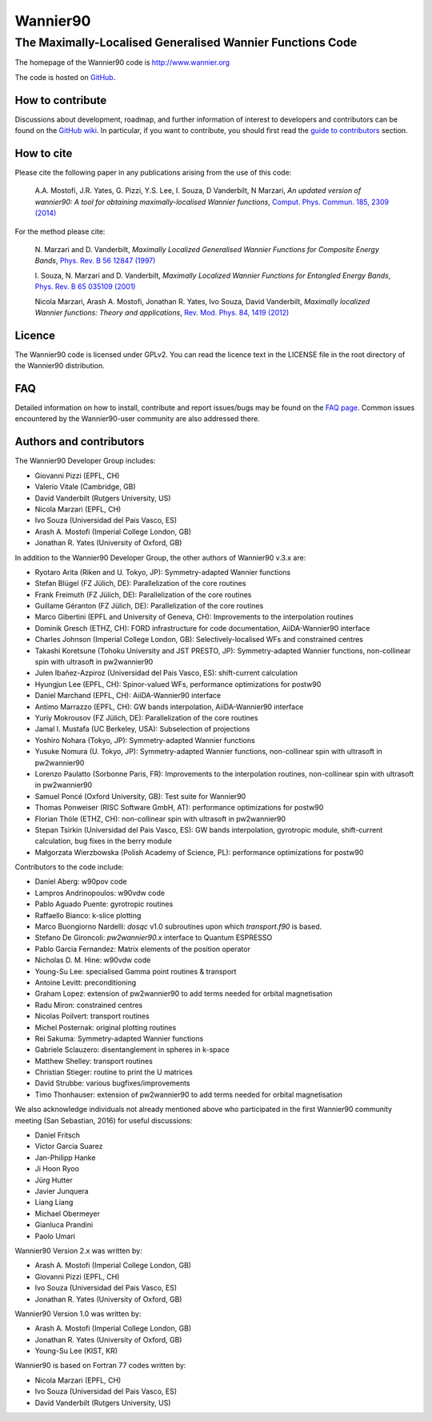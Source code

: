 =========
Wannier90
=========

The Maximally-Localised Generalised Wannier Functions Code 
----------------------------------------------------------

The homepage of the Wannier90 code is http://www.wannier.org

The code is hosted on 
GitHub_.

.. _GitHub: https://github.com/wannier-developers/wannier90

How to contribute
+++++++++++++++++

Discussions about development, roadmap, and further information of interest
to developers and contributors can be found on the 
`GitHub wiki`_.
In particular, if you want to contribute, you should first read the 
`guide to contributors`_ section.

.. _GitHub wiki: https://github.com/wannier-developers/wannier90/wiki/ContributorsGuide
.. _guide to contributors: https://github.com/wannier-developers/wannier90/wiki/ContributorsGuide

How to cite
+++++++++++
Please cite the following paper in any publications arising from the use of 
this code:
                                                         
  A.A. Mostofi, J.R. Yates, G. Pizzi, Y.S. Lee, I. Souza, 
  D Vanderbilt, N Marzari, *An updated version of wannier90: A tool for 
  obtaining maximally-localised Wannier functions*, 
  `Comput. Phys. Commun. 185, 2309 (2014)`_ 

.. _Comput. Phys. Commun. 185, 2309 (2014): http://dx.doi.org/10.1016/j.cpc.2014.05.003

For the method please cite:

  N. Marzari and D. Vanderbilt,
  *Maximally Localized Generalised Wannier Functions for Composite Energy Bands*,    
  `Phys. Rev. B 56 12847 (1997)`_
                                                  
  I. Souza, N. Marzari and D. Vanderbilt,
  *Maximally Localized Wannier Functions for Entangled Energy Bands*, 
  `Phys. Rev. B 65 035109 (2001)`_

  Nicola Marzari, Arash A. Mostofi, Jonathan R. Yates, Ivo Souza, 
  David Vanderbilt,
  *Maximally localized Wannier functions: Theory and applications*, 
  `Rev. Mod. Phys. 84, 1419 (2012)`_ 

.. _Phys. Rev. B 56 12847 (1997): http://dx.doi.org/10.1103/PhysRevB.56.12847
.. _Phys. Rev. B 65 035109 (2001): http://dx.doi.org/10.1103/PhysRevB.65.035109
.. _Rev. Mod. Phys. 84, 1419 (2012): http://dx.doi.org/10.1103/RevModPhys.84.1419


Licence
+++++++

The Wannier90 code is licensed under GPLv2. 
You can read the licence text in the LICENSE file in the root directory 
of the Wannier90 distribution.

FAQ
++++

Detailed information on how to install, contribute and report issues/bugs may be found on the `FAQ page`_.  Common issues encountered by the Wannier90-user community are also addressed there.

.. _FAQ page: https://github.com/wannier-developers/wannier90/wiki/FAQ

Authors and contributors
++++++++++++++++++++++++

The Wannier90 Developer Group includes:

* Giovanni Pizzi    (EPFL, CH)
* Valerio Vitale    (Cambridge, GB)
* David Vanderbilt  (Rutgers University, US)
* Nicola Marzari    (EPFL, CH)
* Ivo Souza         (Universidad del Pais Vasco, ES)
* Arash A. Mostofi  (Imperial College London, GB)
* Jonathan R. Yates (University of Oxford, GB)

In addition to the Wannier90 Developer Group, the other authors of Wannier90 v.3.x are:

* Ryotaro Arita (Riken and U. Tokyo, JP): Symmetry-adapted Wannier functions
* Stefan Blügel (FZ  Jülich, DE): Parallelization of the core routines
* Frank Freimuth (FZ  Jülich, DE): Parallelization of the core routines
* Guillame Géranton (FZ  Jülich, DE): Parallelization of the core routines
* Marco Gibertini (EPFL and University of Geneva, CH): Improvements to the interpolation routines
* Dominik Gresch (ETHZ, CH): FORD infrastructure for code documentation, AiiDA-Wannier90 interface
* Charles Johnson (Imperial College London, GB): Selectively-localised WFs and constrained centres
* Takashi Koretsune (Tohoku University and JST PRESTO, JP): Symmetry-adapted Wannier functions, non-collinear spin with ultrasoft in pw2wannier90
* Julen Ibañez-Azpiroz (Universidad del Pais Vasco, ES): shift-current calculation
* Hyungjun Lee (EPFL, CH): Spinor-valued WFs, performance optimizations for postw90
* Daniel Marchand (EPFL, CH): AiiDA-Wannier90 interface
* Antimo Marrazzo (EPFL, CH): GW bands interpolation, AiiDA-Wannier90 interface
* Yuriy Mokrousov (FZ  Jülich, DE): Parallelization of the core routines
* Jamal I. Mustafa (UC Berkeley, USA): Subselection of projections
* Yoshiro Nohara (Tokyo, JP): Symmetry-adapted Wannier functions
* Yusuke Nomura (U. Tokyo, JP): Symmetry-adapted Wannier functions, non-collinear spin with ultrasoft in pw2wannier90
* Lorenzo Paulatto (Sorbonne Paris, FR): Improvements to the interpolation routines, non-collinear spin with ultrasoft in pw2wannier90
* Samuel Poncé (Oxford University, GB): Test suite for Wannier90
* Thomas Ponweiser (RISC Software GmbH, AT): performance optimizations for postw90
* Florian Thöle (ETHZ, CH): non-collinear spin with ultrasoft in pw2wannier90
* Stepan Tsirkin (Universidad del Pais Vasco, ES): GW bands interpolation, gyrotropic module, shift-current calculation, bug fixes in the berry module
* Małgorzata Wierzbowska (Polish Academy of Science, PL): performance optimizations for postw90

Contributors to the code include:

* Daniel Aberg: w90pov code
* Lampros Andrinopoulos: w90vdw code
* Pablo Aguado Puente: gyrotropic routines
* Raffaello Bianco: k-slice plotting
* Marco Buongiorno Nardelli: `dosqc` v1.0 subroutines upon which `transport.f90` is based.
* Stefano De Gironcoli: `pw2wannier90.x` interface to Quantum ESPRESSO
* Pablo Garcia Fernandez: Matrix elements of the position operator
* Nicholas D. M. Hine: w90vdw code
* Young-Su Lee: specialised Gamma point routines & transport
* Antoine Levitt: preconditioning
* Graham Lopez: extension of pw2wannier90 to add terms needed for orbital magnetisation
* Radu Miron: constrained centres
* Nicolas Poilvert: transport routines
* Michel Posternak: original plotting routines
* Rei Sakuma: Symmetry-adapted Wannier functions
* Gabriele Sclauzero: disentanglement in spheres in k-space
* Matthew Shelley: transport routines
* Christian Stieger: routine to print the U matrices
* David Strubbe: various bugfixes/improvements
* Timo Thonhauser: extension of pw2wannier90 to add terms needed for orbital magnetisation

We also acknowledge individuals not already mentioned above who participated in the first Wannier90 community meeting (San Sebastian, 2016) for useful discussions:

* Daniel Fritsch
* Victor Garcia Suarez
* Jan-Philipp Hanke
* Ji Hoon Ryoo
* Jürg Hutter
* Javier Junquera
* Liang Liang
* Michael Obermeyer
* Gianluca Prandini
* Paolo Umari

Wannier90 Version 2.x was written by:

* Arash A. Mostofi   (Imperial College London, GB)
* Giovanni Pizzi     (EPFL, CH)
* Ivo Souza          (Universidad del Pais Vasco, ES)
* Jonathan R. Yates  (University of Oxford, GB)

Wannier90 Version 1.0 was written by:

* Arash A. Mostofi   (Imperial College London, GB)
* Jonathan R. Yates  (University of Oxford, GB)
* Young-Su Lee       (KIST, KR)

Wannier90 is based on Fortran 77 codes written by:

* Nicola Marzari (EPFL, CH)
* Ivo Souza (Universidad del Pais Vasco, ES)
* David Vanderbilt (Rutgers University, US)

